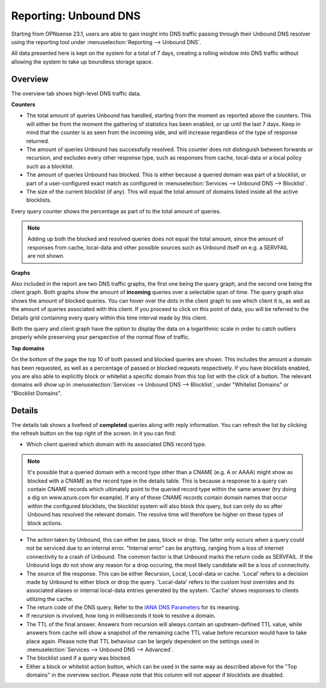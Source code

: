 ======================
Reporting: Unbound DNS
======================

Starting from OPNsense 23.1, users are able to gain insight into DNS traffic passing through their Unbound DNS resolver
using the reporting tool under :menuselection:`Reporting --> Unbound DNS`.

All data presented here is kept on the system for a total of 7 days, creating a rolling window into DNS traffic without
allowing the system to take up boundless storage space.

-------------------------
Overview
-------------------------

The overview tab shows high-level DNS traffic data.

**Counters**

* The total amount of queries Unbound has handled, starting from the moment as reported above the counters.
  This will either be from the moment the gathering of statistics has been enabled, or up until the last 7 days.
  Keep in mind that the counter is as seen from the incoming side, and will increase regardless of the type
  of response returned.
* The amount of queries Unbound has successfully resolved. This counter does not distinguish between forwards or
  recursion, and excludes every other response type, such as responses from cache, local-data or a local policy
  such as a blocklist.
* The amount of queries Unbound has blocked. This is either because a queried domain was part of a blocklist,
  or part of a user-configured exact match as configured in :menuselection:`Services --> Unbound DNS --> Blocklist`.
* The size of the current blocklist (if any). This will equal the total amount of domains listed inside all the
  active blocklists.

Every query counter shows the percentage as part of to the total amount of queries.

.. Note::

    Adding up both the blocked and resolved queries does not equal the total amount, since the amount of
    responses from cache, local-data and other possible sources such as Unbound itself on e.g. a SERVFAIL are not
    shown.


**Graphs**

Also included in the report are two DNS traffic graphs, the first one being the query graph, and the second one
being the client graph. Both graphs show the amount of **incoming** queries over a selectable span of time.
The query graph also shows the amount of blocked queries. You can hover over the dots in the client graph
to see which client it is, as well as the amount of queries associated with this client. If you proceed to click
on this point of data, you will be referred to the Details grid containing every query within this time interval
made by this client.

Both the query and client graph have the option to display the data on a logarithmic scale in order to catch outliers
properly while preserving your perspective of the normal flow of traffic.

**Top domains**

On the bottom of the page the top 10 of both passed and blocked queries are shown. This includes the amount a domain
has been requested, as well as a percentage of passed or blocked requests respectively. If you have blocklists enabled,
you are also able to explicitly block or whitelist a specific domain from this top list with the click of a button.
The relevant domains will show up in :menuselection:`Services --> Unbound DNS --> Blocklist`, under "Whitelist Domains"
or "Blocklist Domains".

-------------------------
Details
-------------------------

The details tab shows a livefeed of **completed** queries along with reply information.
You can refresh the list by clicking the refresh button on the top right of the screen. In it you can find:

* Which client queried which domain with its associated DNS record type.

.. Note::

    It's possible that a queried domain with a record type other than a CNAME (e.g. A or AAAA) might show as blocked
    with a CNAME as the record type in the details table. This is because a response to a query can contain
    CNAME records which ultimately point to the queried record type within the same answer (try doing a dig on
    www.azure.com for example). If any of these CNAME records contain domain names that occur within the
    configured blocklists, the blocklist system will also block this query, but can only do so after Unbound has
    resolved the relevant domain. The resolve time will therefore be higher on these types of block actions.

* The action taken by Unbound, this can either be pass, block or drop. The latter only occurs when a query could
  not be serviced due to an internal error. "Internal error" can be anything, ranging from a loss of internet connectivity
  to a crash of Unbound. The common factor is that Unbound marks the return code as SERVFAIL. If the Unbound logs
  do not show any reason for a drop occuring, the most likely candidate will be a loss of connectivity.
* The source of the response. This can be either Recursion, Local, Local-data or cache. 'Local' refers to a decision
  made by Unbound to either block or drop the query. 'Local-data' refers to the custom host overrides and its associated
  aliases or internal local-data entries generated by the system. 'Cache' shows responses to clients utilizing the cache.
* The return code of the DNS query. Refer to the
  `IANA DNS Parameters <https://www.iana.org/assignments/dns-parameters/dns-parameters.xhtml#dns-parameters-6>`__
  for its meaning.
* If recursion is involved, how long in milliseconds it took to resolve a domain.
* The TTL of the final answer. Answers from recursion will always contain an upstream-defined TTL value, while
  answers from cache will show a snapshot of the remaining cache TTL value before recursion would have to take place again.
  Please note that TTL behaviour can be largely dependent on the settings used in :menuselection:`Services --> Unbound DNS --> Advanced`.
* The blocklist used if a query was blocked.
* Either a block or whitelist action button, which can be used in the same way as described above for the "Top domains" in the
  overview section. Please note that this column will not appear if blocklists are disabled.
